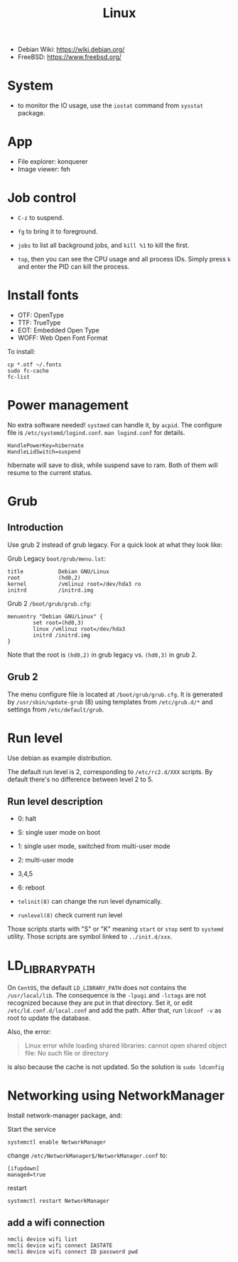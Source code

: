 #+TITLE: Linux

- Debian Wiki: https://wiki.debian.org/
- FreeBSD: https://www.freebsd.org/

* System
- to monitor the IO usage, use the =iostat= command from =sysstat= package.

* App
- File explorer: konquerer
- Image viewer: feh

* Job control
- =C-z= to suspend.
- =fg= to bring it to foreground.
- =jobs= to list all background jobs,
  and =kill %1= to kill the first.

- =top=, then you can see the CPU usage and all process IDs. Simply press =k= and enter the PID can kill the process.

* Install fonts
- OTF: OpenType
- TTF: TrueType
- EOT: Embedded Open Type
- WOFF: Web Open Font Format

To install:

#+BEGIN_EXAMPLE
cp *.otf ~/.fonts
sudo fc-cache
fc-list
#+END_EXAMPLE



* Power management
No extra software needed! =systmed= can handle it, by =acpid=.
The configure file is =/etc/systemd/logind.conf=.
=man logind.conf= for details.

#+BEGIN_EXAMPLE
HandlePowerKey=hibernate
HandleLidSwitch=suspend
#+END_EXAMPLE

hibernate will save to disk, while suspend save to ram.
Both of them will resume to the current status.

* Grub
** Introduction
Use grub 2 instead of grub legacy. For a quick look at what they look like:

Grub Legacy =boot/grub/menu.lst=:
#+BEGIN_EXAMPLE
title           Debian GNU/Linux
root            (hd0,2)
kernel          /vmlinuz root=/dev/hda3 ro
initrd          /initrd.img
#+END_EXAMPLE

Grub 2 =/boot/grub/grub.cfg=:
#+BEGIN_EXAMPLE
menuentry "Debian GNU/Linux" {
        set root=(hd0,3)
        linux /vmlinuz root=/dev/hda3
        initrd /initrd.img
}
#+END_EXAMPLE

Note that the root is =(hd0,2)= in grub legacy vs. =(hd0,3)= in grub 2.

** Grub 2
The menu configure file is located at =/boot/grub/grub.cfg=.
It is generated by =/usr/sbin/update-grub= (8) using templates from =/etc/grub.d/*= and settings from =/etc/default/grub=.

* Run level
Use debian as example distribution.

The default run level is 2, corresponding to =/etc/rc2.d/XXX= scripts.
By default there's no difference between level 2 to 5.

** Run level description
- 0: halt
- S: single user mode on boot
- 1: single user mode, switched from multi-user mode
- 2: multi-user mode
- 3,4,5
- 6: reboot

- =telinit(8)= can change the run level dynamically.
- =runlevel(8)= check current run level

Those scripts starts with "S" or "K" meaning =start= or =stop= sent to =systemd= utility.
Those scripts are symbol linked to =../init.d/xxx=.


* LD_LIBRARY_PATH
On =CentOS=, the default =LD_LIBRARY_PATH= does not contains the =/usr/local/lib=.
The consequence is the =-lpugi= and =-lctags= are not recognized because they are put in that directory.
Set it, or edit =/etc/ld.conf.d/local.conf= and add the path.
After that, run =ldconf -v= as root to update the database.

Also, the error:
#+BEGIN_QUOTE
Linux error while loading shared libraries: cannot open shared object file: No such file or directory
#+END_QUOTE

is also because the cache is not updated.
So the solution is =sudo ldconfig=


* Networking using NetworkManager
Install network-manager package, and:

Start the service
#+BEGIN_EXAMPLE
systemctl enable NetworkManager
#+END_EXAMPLE
change =/etc/NetworkManager$/NetworkManager.conf= to:

#+BEGIN_EXAMPLE
[ifupdown]
managed=true
#+END_EXAMPLE

restart
#+BEGIN_EXAMPLE
systemctl restart NetworkManager
#+END_EXAMPLE


** add a wifi connection
#+BEGIN_EXAMPLE
nmcli device wifi list
nmcli device wifi connect IASTATE
nmcli device wifi connect ID password pwd
#+END_EXAMPLE

